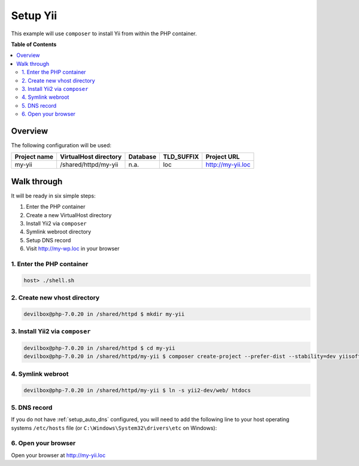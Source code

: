 .. _example_setup_yii:

*********
Setup Yii
*********

This example will use ``composer`` to install Yii from within the PHP container.

.. seealso:: `Official Yii Documentation <https://www.yiiframework.com/doc/guide/2.0/en/start-installation>`_


**Table of Contents**

.. contents:: :local:


Overview
========

The following configuration will be used:

+--------------+--------------------------+-------------+------------+-----------------------+
| Project name | VirtualHost directory    | Database    | TLD_SUFFIX | Project URL           |
+==============+==========================+=============+============+=======================+
| my-yii       | /shared/httpd/my-yii     | n.a.        | loc        | http://my-yii.loc     |
+--------------+--------------------------+-------------+------------+-----------------------+


Walk through
============

It will be ready in six simple steps:

1. Enter the PHP container
2. Create a new VirtualHost directory
3. Install Yii2 via ``composer``
4. Symlink webroot directory
5. Setup DNS record
6. Visit http://my-wp.loc in your browser


.. seealso:: :ref:`available_tools`


1. Enter the PHP container
--------------------------

.. code-block:: bash

   host> ./shell.sh

.. seealso:: :ref:`work_inside_the_php_container`


2. Create new vhost directory
-----------------------------

.. code-block:: bash

   devilbox@php-7.0.20 in /shared/httpd $ mkdir my-yii


3. Install Yii2 via ``composer``
--------------------------------

.. code-block:: bash

   devilbox@php-7.0.20 in /shared/httpd $ cd my-yii
   devilbox@php-7.0.20 in /shared/httpd/my-yii $ composer create-project --prefer-dist --stability=dev yiisoft/yii2-app-basic yii2-dev


4. Symlink webroot
------------------

.. code-block:: bash

   devilbox@php-7.0.20 in /shared/httpd/my-yii $ ln -s yii2-dev/web/ htdocs


5. DNS record
-------------

If you do not have :ref:`setup_auto_dns` configured, you will need to add the
following line to your host operating systems ``/etc/hosts`` file
(or ``C:\Windows\System32\drivers\etc`` on Windows):

.. code-block:: bash
   :caption: /etc/hosts

   127.0.0.1 my-yii.loc

.. seealso::

   * :ref:`howto_add_project_hosts_entry_on_mac`
   * :ref:`howto_add_project_hosts_entry_on_win`
   * :ref:`setup_auto_dns`


6. Open your browser
--------------------

Open your browser at http://my-yii.loc
